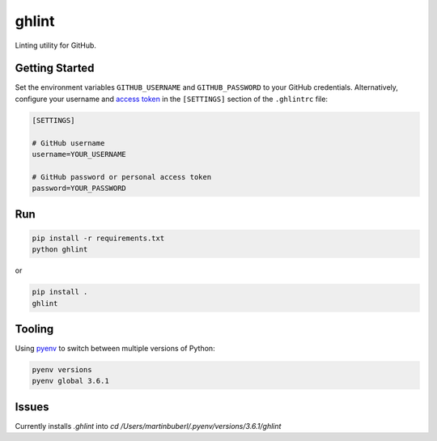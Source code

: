ghlint
======

|build| |pypi|

Linting utility for GitHub.

Getting Started
---------------

Set the environment variables ``GITHUB_USERNAME`` and ``GITHUB_PASSWORD`` to your GitHub credentials. Alternatively, configure your username and `access token <https://github.com/settings/tokens>`_ in the ``[SETTINGS]`` section of the ``.ghlintrc`` file:

.. code-block::

    [SETTINGS]

    # GitHub username
    username=YOUR_USERNAME

    # GitHub password or personal access token
    password=YOUR_PASSWORD

Run
---

.. code-block:: sh

    pip install -r requirements.txt
    python ghlint

or

.. code-block:: sh

    pip install .
    ghlint

Tooling
-------

Using `pyenv <https://github.com/pyenv/pyenv>`_ to switch between multiple versions of Python:

.. code-block:: sh

    pyenv versions
    pyenv global 3.6.1


.. |build| image:: https://img.shields.io/travis/martinbuberl/ghlint/master.svg
    :target: https://travis-ci.org/martinbuberl/ghlint

.. |pypi| image:: https://img.shields.io/pypi/v/ghlint.svg
    :target: https://pypi.python.org/pypi/ghlint


Issues
------

Currently installs `.ghlint` into `cd /Users/martinbuberl/.pyenv/versions/3.6.1/ghlint`
